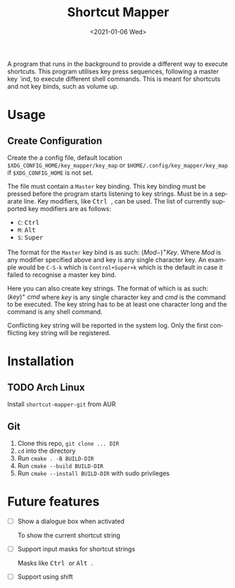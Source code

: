 #+title: Shortcut Mapper
#+date: <2021-01-06 Wed>
#+author:
#+email: omar@ARCH
#+language: en
#+select_tags: export
#+exclude_tags: noexport
#+creator: Emacs 27.1 (Org mode 9.4)

A program that runs in the background to provide a different way to execute shortcuts. This program utilises key press sequences, following a master key `ind, to execute different shell commands. This is meant for shortcuts and not key binds, such as volume up.

* Usage
** Create Configuration
   Create the a config file, default location ~$XDG_CONFIG_HOME/key_mapper/key_map~ or ~$HOME/.config/key_mapper/key_map~ if ~$XDG_CONFIG_HOME~ is not set.

   The file must contain a ~Master~ key binding. This key binding must be pressed before the program starts listening to key strings. Must be in a separate line. Key modifiers, like @@html:<kbd>@@ Ctrl @@html:</kbd>@@, can be used. The list of currently supported key modifiers are as follows:

   * ~C~: @@html:<kbd>@@ Ctrl @@html:</kbd>@@
   * ~M~: @@html:<kbd>@@ Alt @@html:</kbd>@@
   * ~S~: @@html:<kbd>@@ Super @@html:</kbd>@@


   The format for the ~Master~ key bind is as such: $(Mod-)^{+}^{}Key$. Where $Mod$ is any modifier specified above and key is any single character key. An example would be ~C-S-k~ which is ~Control+Super+k~ which is the default in case it failed to recognise a master key bind.

   Here you can also create key strings. The format of which is as such: $(key)^{+}^{}\ cmd$ where $key$ is any single character key and $cmd$ is the command to be executed. The key string has to be at least one character long and the command is any shell command.

   Conflicting key string will be reported in the system log. Only the first conflicting key string will be registered.
* Installation
** TODO Arch Linux

   Install =shortcut-mapper-git= from AUR
** Git

   1. Clone this repo, ~git clone ... DIR~
   2. ~cd~ into the directory
   3. Run ~cmake . -B BUILD-DIR~
   4. Run ~cmake --build BUILD-DIR~
   5. Run ~cmake --install BUILD-DIR~ with sudo privileges

* Future features

  * [ ] Show a dialogue box when activated

    To show the current shortcut string

  * [ ] Support input masks for shortcut strings

    Masks like @@html:<kbd>@@ Ctrl @@html:</kbd>@@ or @@html:<kbd>@@ Alt @@html:</kbd>@@.

  * [ ] Support using shift

